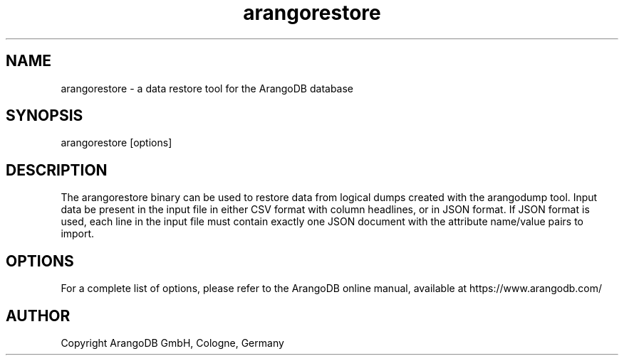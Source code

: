 .TH arangorestore 1 "3.1.22" "ArangoDB" "ArangoDB"
.SH NAME
arangorestore - a data restore tool for the ArangoDB database
.SH SYNOPSIS
arangorestore [options] 
.SH DESCRIPTION
The arangorestore binary can be used to restore data from logical dumps
created with the arangodump tool. Input data be present in the input
file in either CSV format with column headlines, or in JSON format. If
JSON format is used, each line in the input file must contain exactly
one JSON document with the attribute name/value pairs to import.
.SH OPTIONS
For a complete list of options, please refer to the ArangoDB
online manual, available at https://www.arangodb.com/

.SH AUTHOR
Copyright ArangoDB GmbH, Cologne, Germany

